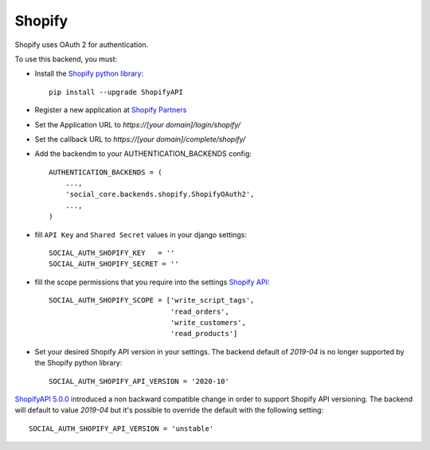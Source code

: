 Shopify
=======

Shopify uses OAuth 2 for authentication.

To use this backend, you must:

- Install the `Shopify python library`_::
  
    pip install --upgrade ShopifyAPI

- Register a new application at `Shopify Partners`_
- Set the Application URL to `https://[your domain]/login/shopify/`
- Set the callback URL to `https://[your domain]/complete/shopify/`
- Add the backendm to your AUTHENTICATION_BACKENDS config::
  
    AUTHENTICATION_BACKENDS = (
        ...,
        'social_core.backends.shopify.ShopifyOAuth2',
        ...,
    )
    
- fill ``API Key`` and ``Shared Secret`` values in your django settings::

      SOCIAL_AUTH_SHOPIFY_KEY   = ''
      SOCIAL_AUTH_SHOPIFY_SECRET = ''

- fill the scope permissions that you require into the settings `Shopify API`_::

      SOCIAL_AUTH_SHOPIFY_SCOPE = ['write_script_tags',
                                   'read_orders',
                                   'write_customers',
                                   'read_products']

- Set your desired Shopify API version in your settings. The backend default of `2019-04` is no longer supported by the Shopify python library::
      
      SOCIAL_AUTH_SHOPIFY_API_VERSION = '2020-10'
      
`ShopifyAPI 5.0.0`_ introduced a non backward compatible change in order to
support Shopify API versioning. The backend will default to value `2019-04` but
it's possible to override the default with the following setting::

    SOCIAL_AUTH_SHOPIFY_API_VERSION = 'unstable'

.. _Shopify Partners: http://www.shopify.com/partners
.. _Shopify API: http://api.shopify.com/authentication.html#scopes
.. _Shopify python library: https://github.com/Shopify/shopify_python_api
.. _ShopifyAPI 5.0.0: https://github.com/Shopify/shopify_python_api#-breaking-change-notice-for-version-500-
